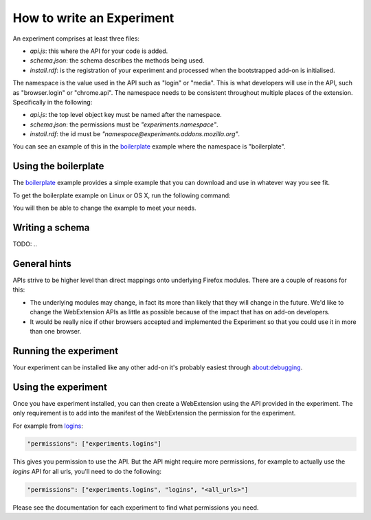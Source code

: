 .. _how:

How to write an Experiment
==========================

An experiment comprises at least three files:

* `api.js`: this where the API for your code is added.
* `schema.json`: the schema describes the methods being used.
* `install.rdf`: is the registration of your experiment and processed when the bootstrapped add-on is initialised.

The namespace is the value used in the API such as "login" or "media". This is what developers will use in the API, such as "browser.login" or "chrome.api". The namespace needs to be consistent throughout multiple places of the extension. Specifically in the following:

* `api.js`: the top level object key must be named after the namespace.
* `schema.json`: the permissions must be `"experiments.namespace"`.
* `install.rdf`: the id must be `"namespace@experiments.addons.mozilla.org"`.

You can see an example of this in the boilerplate_ example where the namespace is "boilerplate".

Using the boilerplate
---------------------

The boilerplate_ example provides a simple example that you can download and use in whatever way you see fit.

To get the boilerplate example on Linux or OS X, run the following command:

.. code::bash

    curl -L https://github.com/web-ext-experiments/boilerplate-experiment/archive/master.tar.gz | tar zxf -

You will then be able to change the example to meet your needs.

Writing a schema
----------------

TODO: ..

General hints
-------------

APIs strive to be higher level than direct mappings onto underlying Firefox modules. There are a couple of reasons for this:

* The underlying modules may change, in fact its more than likely that they will change in the future. We'd like to change the WebExtension APIs as little as possible because of the impact that has on add-on developers.
* It would be really nice if other browsers accepted and implemented the Experiment so that you could use it in more than one browser.

Running the experiment 
----------------------

Your experiment can be installed like any other add-on it's probably easiest through about:debugging.

Using the experiment
--------------------

Once you have experiment installed, you can then create a WebExtension using the API provided in the experiment. The only requirement is to add into the manifest of the WebExtension the permission for the experiment.

For example from `logins <https://github.com/web-ext-experiments/logins>`_:

.. code:: json

    "permissions": ["experiments.logins"]

This gives you permission to use the API. But the API might require more permissions, for example to actually use the `logins` API for all urls, you'll need to do the following:

.. code:: json

    "permissions": ["experiments.logins", "logins", "<all_urls>"]

Please see the documentation for each experiment to find what permissions you need.

.. _boilerplate: https://github.com/web-ext-experiments/boilerplate-experiment